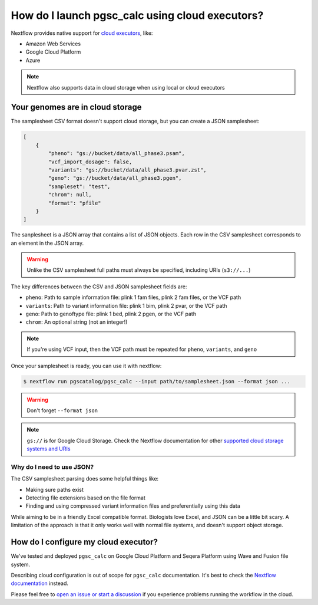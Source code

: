 .. _cloud:

How do I launch pgsc_calc using cloud executors?
================================================

Nextflow provides native support for `cloud executors <https://www.nextflow.io/docs/latest/executor.html>`_, like:

* Amazon Web Services
* Google Cloud Platform
* Azure

.. note:: Nextflow also supports data in cloud storage when using local or cloud executors

Your genomes are in cloud storage
---------------------------------

The samplesheet CSV format doesn't support cloud storage, but you can create a JSON samplesheet:

.. code-block:: json

    [
        {
            "pheno": "gs://bucket/data/all_phase3.psam",
            "vcf_import_dosage": false,
            "variants": "gs://bucket/data/all_phase3.pvar.zst",
            "geno": "gs://bucket/data/all_phase3.pgen",
            "sampleset": "test",
            "chrom": null,
            "format": "pfile"
        }
    ]
                
The sanplesheet is a JSON array that contains a list of JSON objects. Each row in the CSV samplesheet corresponds to an element in the JSON array.

.. warning:: Unlike the CSV samplesheet full paths must always be specified, including URIs (``s3://...``)

The key differences between the CSV and JSON samplesheet fields are:

* ``pheno``: Path to sample information file: plink 1 fam files, plink 2 fam files, or the VCF path
* ``variants``: Path to variant information file: plink 1 bim, plink 2 pvar, or the VCF path
* ``geno``: Path to genoftype file: plink 1 bed, plink 2 pgen, or the VCF path
* ``chrom``: An optional string (not an integer!)

.. note:: If you're using VCF input, then the VCF path must be repeated for ``pheno``,  ``variants``, and ``geno``


Once your samplesheet is ready, you can use it with nextflow:

.. code-block:: bash

    $ nextflow run pgscatalog/pgsc_calc --input path/to/samplesheet.json --format json ...              

.. warning:: Don't forget ``--format json``

.. note:: ``gs://`` is for Google Cloud Storage. Check the Nextflow documentation for other `supported cloud storage systems and URIs <https://www.nextflow.io/docs/latest/amazons3.html>`_

Why do I need to use JSON?
~~~~~~~~~~~~~~~~~~~~~~~~~~

The CSV samplesheet parsing does some helpful things like:

* Making sure paths exist
* Detecting file extensions based on the file format
* Finding and using compressed variant information files and preferentially using this data

While aiming to be in a friendly Excel compatible format. Biologists
love Excel, and JSON can be a little bit scary. A limitation of the
approach is that it only works well with normal file systems, and
doesn't support object storage.

How do I configure my cloud executor?
-------------------------------------

We've tested and deployed ``pgsc_calc`` on Google Cloud Platform and Seqera Platform using Wave and Fusion file system.

Describing cloud configuration is out of scope for ``pgsc_calc`` documentation. It's best to check the `Nextflow documentation <https://www.nextflow.io/docs/latest/google.html>`_ instead.

Please feel free to `open an issue or start a discussion <https://github.com/pgscatalog/pgsc_calc>`_ if you experience problems running the workflow in the cloud.
